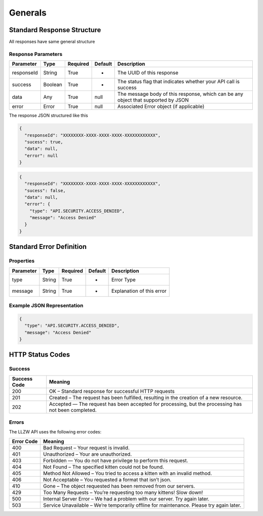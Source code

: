 Generals
********

Standard Response Structure
===========================

All responses have same general structure

Response Parameters
-------------------

=========== ======== ======== ======= =================================================================================
Parameter   Type     Required Default Description
=========== ======== ======== ======= =================================================================================
responseId  String   True     -       The UUID of this response
success     Boolean  True     -       The status flag that indicates whether your API call is success
data        Any      True     null    The message body of this response, which can be any object that supported by JSON
error       Error    True     null    Associated Error object (if applicable)
=========== ======== ======== ======= =================================================================================

The response JSON structured like this

.. code:: json

   {
     "responseId": "XXXXXXXX-XXXX-XXXX-XXXX-XXXXXXXXXXXX",
     "sucess": true,
     "data": null,
     "error": null
   }

.. code:: json

   {
     "responseId": "XXXXXXXX-XXXX-XXXX-XXXX-XXXXXXXXXXXX",
     "sucess": false,
     "data": null,
     "error": {
       "type": "API.SECURITY.ACCESS_DENIED",
       "message": "Access Denied"
     }
   }

Standard Error Definition
=========================

Properties
----------

=========== ======== ======== ======= =========================
Parameter   Type     Required Default Description
=========== ======== ======== ======= =========================
type        String   True     -       Error Type
message     String   True     -       Explanation of this error
=========== ======== ======== ======= =========================

Example JSON Representation
---------------------------

.. code:: json

   {
     "type": "API.SECURITY.ACCESS_DENIED",
     "message": "Access Denied"
   }

HTTP Status Codes
=================

Success
-------

+-----------+-----------------------------------------------------------+
| Success   | Meaning                                                   |
| Code      |                                                           |
+===========+===========================================================+
| 200       | OK – Standard response for successful HTTP requests       |
+-----------+-----------------------------------------------------------+
| 201       | Created – The request has been fulfilled, resulting in    |
|           | the creation of a new resource.                           |
+-----------+-----------------------------------------------------------+
| 202       | Accepted — The request has been accepted for processing,  |
|           | but the processing has not been completed.                |
+-----------+-----------------------------------------------------------+

Errors
------

The LLZW API uses the following error codes:

+-----------------------------------------+----------------------------+
| Error Code                              | Meaning                    |
+=========================================+============================+
| 400                                     | Bad Request – Your request |
|                                         | is invalid.                |
+-----------------------------------------+----------------------------+
| 401                                     | Unauthorized – Your are    |
|                                         | unauthorized.              |
+-----------------------------------------+----------------------------+
| 403                                     | Forbidden — You do not     |
|                                         | have privilege to perform  |
|                                         | this request.              |
+-----------------------------------------+----------------------------+
| 404                                     | Not Found – The specified  |
|                                         | kitten could not be found. |
+-----------------------------------------+----------------------------+
| 405                                     | Method Not Allowed – You   |
|                                         | tried to access a kitten   |
|                                         | with an invalid method.    |
+-----------------------------------------+----------------------------+
| 406                                     | Not Acceptable – You       |
|                                         | requested a format that    |
|                                         | isn’t json.                |
+-----------------------------------------+----------------------------+
| 410                                     | Gone – The object          |
|                                         | requested has been removed |
|                                         | from our servers.          |
+-----------------------------------------+----------------------------+
| 429                                     | Too Many Requests – You’re |
|                                         | requesting too many        |
|                                         | kittens! Slow down!        |
+-----------------------------------------+----------------------------+
| 500                                     | Internal Server Error – We |
|                                         | had a problem with our     |
|                                         | server. Try again later.   |
+-----------------------------------------+----------------------------+
| 503                                     | Service Unavailable –      |
|                                         | We’re temporarily offline  |
|                                         | for maintenance. Please    |
|                                         | try again later.           |
+-----------------------------------------+----------------------------+
